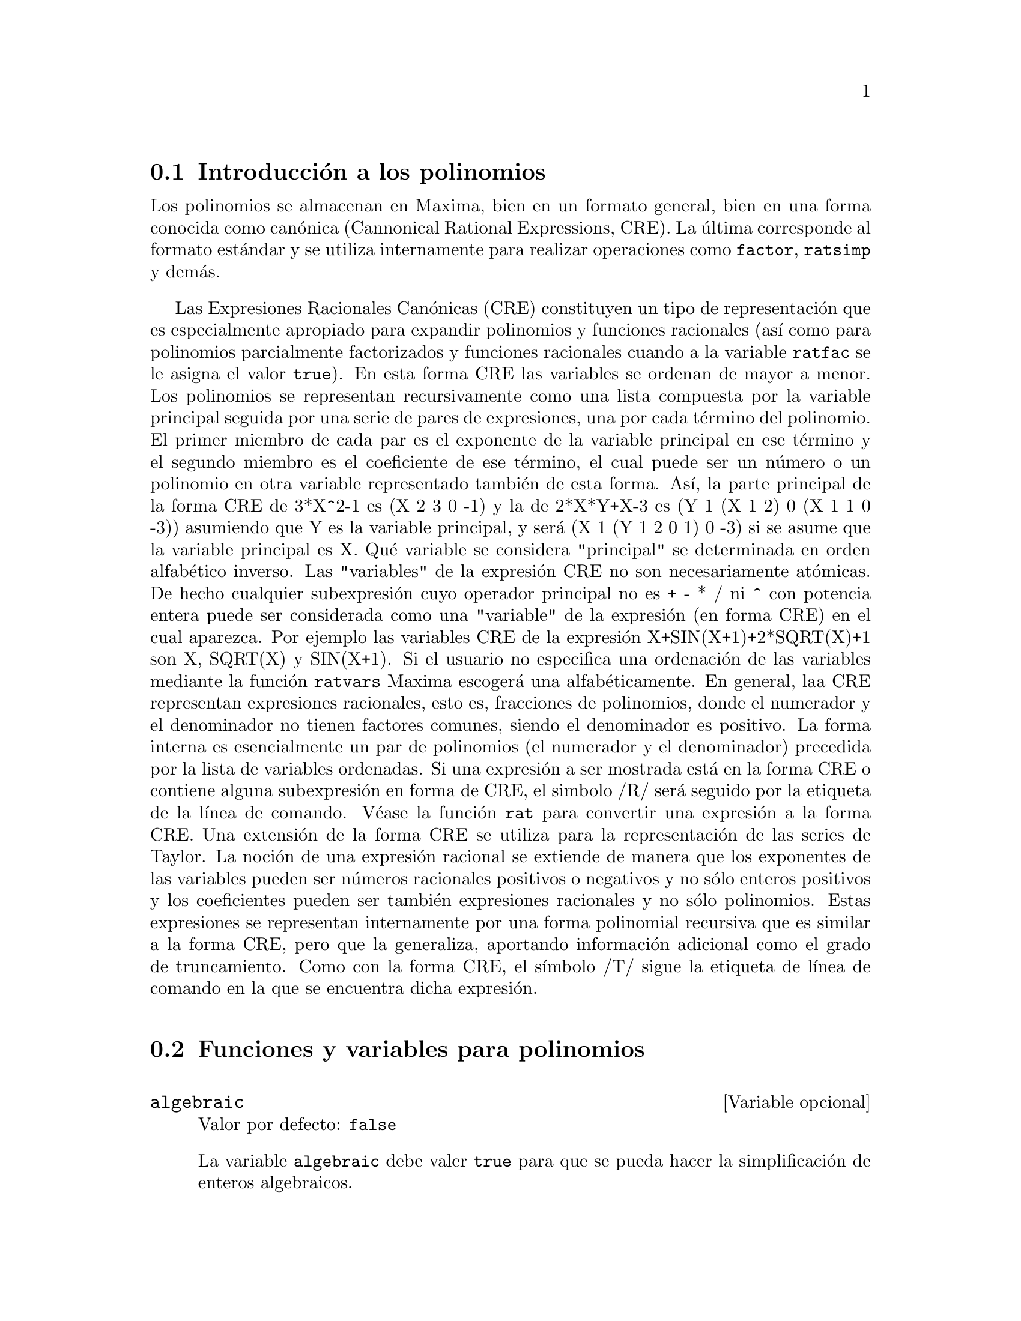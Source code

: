 @c version 1.29
@menu
* Introducci@'on a los polinomios::  
* Funciones y variables para polinomios::  
@end menu

@node Introducci@'on a los polinomios, Funciones y variables para polinomios, Polinomios, Polinomios
@section Introducci@'on a los polinomios

Los polinomios se almacenan en Maxima, bien en un formato general, bien en una forma conocida como can@'onica (Cannonical Rational Expressions, CRE). La @'ultima corresponde al formato est@'andar y se utiliza internamente para realizar operaciones como @code{factor}, @code{ratsimp} y dem@'as.

Las Expresiones Racionales Can@'onicas (CRE) constituyen un tipo de representaci@'on
que es especialmente apropiado para expandir polinomios y funciones racionales
(as@'{@dotless{i}} como para polinomios parcialmente factorizados y funciones racionales cuando a la variable @code{ratfac} se le asigna el valor @code{true}). En esta forma CRE las variables se ordenan de mayor a menor. Los polinomios se representan recursivamente como una lista compuesta por la variable principal seguida por una serie de pares de expresiones,
una por cada t@'ermino del polinomio. El primer miembro
de cada par es el exponente de la variable principal en ese t@'ermino y el
segundo miembro es el coeficiente de ese t@'ermino, el cual puede ser un n@'umero o
un polinomio en otra variable representado tambi@'en de esta forma. As@'{@dotless{i}},
la parte principal de la forma CRE de 3*X^2-1 es (X 2 3 0 -1) y la de
2*X*Y+X-3 es (Y 1 (X 1 2) 0 (X 1 1 0 -3)) asumiendo que Y es la variable principal, y ser@'a (X 1 (Y 1 2 0 1) 0 -3) si se asume que la variable principal es X. Qu@'e variable se considera "principal" se determinada en orden alfab@'etico inverso.
Las "variables" de la expresi@'on CRE no son necesariamente at@'omicas. De hecho
cualquier subexpresi@'on cuyo operador principal no es + - * / ni ^ con potencia entera
puede ser considerada como una "variable" de la expresi@'on (en forma CRE) en 
el cual aparezca. Por ejemplo las variables CRE de la expresi@'on
X+SIN(X+1)+2*SQRT(X)+1 son X, SQRT(X)  y SIN(X+1).  Si el usuario no
especifica una ordenaci@'on de las variables mediante la funci@'on @code{ratvars} 
Maxima escoger@'a una alfab@'eticamente. En general, laa CRE representan expresiones
racionales, esto es, fracciones de polinomios, donde el numerador y
el denominador  no tienen factores comunes, siendo el denominador es
positivo. La forma interna es esencialmente un par de polinomios (el
numerador y el denominador) precedida por la lista de variables ordenadas. Si
una expresi@'on a ser mostrada est@'a en la forma CRE o contiene alguna
subexpresi@'on en forma de CRE, el simbolo /R/ ser@'a seguido por la etiqueta de la l@'{@dotless{i}}nea de comando.
V@'ease la funci@'on @code{rat} para convertir una expresi@'on a la forma CRE. Una
extensi@'on de la forma CRE se utiliza para la representaci@'on de las series de Taylor. La
noci@'on de una expresi@'on racional se extiende de manera que los exponentes de las
variables pueden ser n@'umeros racionales positivos o negativos y no s@'olo
enteros positivos y los coeficientes pueden ser tambi@'en expresiones
racionales y no s@'olo polinomios. Estas expresiones se representan internamente por una forma polinomial recursiva que es similar a la forma CRE, pero que la generaliza, aportando informaci@'on adicional como el grado de truncamiento. Como con la forma CRE, el s@'{@dotless{i}}mbolo /T/ sigue la etiqueta de l@'{@dotless{i}}nea de comando en la que se encuentra dicha expresi@'on.

@node Funciones y variables para polinomios,  , Introducci@'on a los polinomios, Polinomios
@section Funciones y variables para polinomios

@defvr {Variable opcional} algebraic
Valor por defecto: @code{false}

La variable @code{algebraic} debe valer @code{true} para que se pueda hacer la simplificaci@'on de enteros algebraicos.

@end defvr

@defvr {Variable opcional} berlefact
Valor por defecto: @code{true}

Si @code{berlefact} vale @code{false} entonces se utiliza el algoritmo de factorizaci@'on de Kronecker, en caso contrario se utilizar@'a el algoritmo de Berlekamp, que es el que se aplica por defecto.

@end defvr

@deffn {Funci@'on} bezout (@var{p1}, @var{p2}, @var{x})
Es una alternativa a la funci@'on @code{resultant}.  Devuelve una matriz.

@end deffn

@deffn {Funci@'on} bothcoef (@var{expr}, @var{x})
Devuelve una lista cuyo primer miembro es el coeficiente de @var{x} en @var{expr} (que coincide con el que devuelve @code{ratcoef} si @var{expr} est@'a en formato CRE, o el que devuelve @code{coeff} si no est@'a en este formato) y cuyo segundo miembro es la parte restante de @var{expr}. Esto es, @code{[A, B]} donde @code{@var{expr} = A*@var{x} + B}.

Ejemplo:
@c FOLLOWING GENERATED FROM THESE EXPRESSIONS
@c islinear (expr, x) := block ([c],
@c         c: bothcoef (rat (expr, x), x),
@c         is (freeof (x, c) and c[1] # 0))$
@c islinear ((r^2 - (x - r)^2)/x, x);

@example
(%i1) islinear (expr, x) := block ([c],
        c: bothcoef (rat (expr, x), x),
        is (freeof (x, c) and c[1] # 0))$
(%i2) islinear ((r^2 - (x - r)^2)/x, x);
(%o2)                         true
@end example

@end deffn

@deffn {Funci@'on} coeff (@var{expr}, @var{x}, @var{n})
Devuelve el coeficiente de @code{@var{x}^@var{n}} en @var{expr}. El argumento @var{n} puede omitirse si es igual a la unidad. El argumento @var{x} puede ser un @'atomo  o una subexpresi@'on completa de @var{expr}, por ejemplo @code{sin(x)}, @code{a[i+1]}, @code{x + y}, etc. (En este @'ultimo caso, la expresi@'on @code{(x + y)} debe aparecer en @var{expr}).  En ocasiones puede ser necesario expandir o factorizar @var{expr} para hacer @code{@var{x}^@var{n}} expl@'{@dotless{i}}cito, lo cual no hace @code{coeff} autom@'aticamente.

Ejemplos:
@c FOLLOWING GENERATED FROM THESE EXPRESSIONS
@c coeff (2*a*tan(x) + tan(x) + b = 5*tan(x) + 3, tan(x));
@c coeff (y + x*%e^x + 1, x, 0);

@example
(%i1) coeff (2*a*tan(x) + tan(x) + b = 5*tan(x) + 3, tan(x));
(%o1)                      2 a + 1 = 5
(%i2) coeff (y + x*%e^x + 1, x, 0);
(%o2)                         y + 1
@end example

@end deffn

@deffn {Funci@'on} combine (@var{expr})
Simplifica la suma @var{expr} combinando t@'erminos de con igual denominador reduci@'endolos a un @'unico t@'ermino.

@c NEED EXAMPLE HERE
@end deffn

@deffn {Funci@'on} content (@var{p_1}, @var{x_1}, ..., @var{x_n})
Devuelve una lista cuyo primer miembro es el m@'aximo com@'un divisor de los coeficientes de los t@'erminos del polinomio @var{p_1} de variable @var{x_n} (este es el contenido) y cuyo segundo miembro es el polinomio @var{p_1} dividido por el contenido.
@c APPEARS TO WORK AS ADVERTISED -- ONLY x_n HAS ANY EFFECT ON THE RESULT
@c WHAT ARE THE OTHER VARIABLES x_1 THROUGH x_{n-1} FOR ??

Ejemplos:
@c FOLLOWING GENERATED FROM THESE EXPRESSIONS
@c content (2*x*y + 4*x^2*y^2, y);

@example
(%i1) content (2*x*y + 4*x^2*y^2, y);
                                   2
(%o1)                   [2 x, 2 x y  + y]
@end example

@end deffn

@deffn {Funci@'on} denom (@var{expr})
Devuelve el denominador de la expresi@'on racional @var{expr}.

@end deffn

@deffn {Funci@'on} divide (@var{p_1}, @var{p_2}, @var{x_1}, ..., @var{x_n})
Calcula el cociente y el resto del polinomio @var{p_1} dividido por el polinomio @var{p_2}, siendo la variable principal @var{x_n}.
@c SPELL OUT THE PURPOSE OF THE OTHER VARIABLES
Las otras funciones son como en la funci@'on @code{ratvars}. El resultado es una lista cuyo primer miembro es el cociente y el segundo miembro el resto.

Ejemplos:
@c FOLLOWING GENERATED FROM THESE EXPRESSIONS
@c divide (x + y, x - y, x);
@c divide (x + y, x - y);

@example
(%i1) divide (x + y, x - y, x);
(%o1)                       [1, 2 y]
(%i2) divide (x + y, x - y);
(%o2)                      [- 1, 2 x]
@end example

@noindent
N@'otese que @code{y} es la variable principal en el segundo ejemplo.

@end deffn

@deffn {Funci@'on} eliminate ([@var{eqn_1}, ..., @var{eqn_n}], [@var{x_1}, ..., @var{x_k}])
Elimina variables de ecuaciones (o de expresiones que se supone valen cero) tomando resultantes sucesivas. Devuelve una lista con @code{@var{n} - @var{k}} expresiones y @var{k} variables @var{x_1}, ..., @var{x_k} eliminadas.  Primero se elimina  @var{x_1} dando @code{@var{n} - 1} expresiones, despu@'es se elimina @code{x_2}, etc.  Si @code{@var{k} = @var{n}} entonces se devuelve una lista con una @'unica expresi@'on, libre de las variables @var{x_1}, ..., @var{x_k}. En este caso se llama a @code{solve} para resolver la @'ultima resultante para la @'ultima variable.

Ejemplo:
@c FOLLOWING GENERATED FROM THESE EXPRESSIONS
@c expr1: 2*x^2 + y*x + z;
@c expr2: 3*x + 5*y - z - 1;
@c expr3: z^2 + x - y^2 + 5;
@c eliminate ([expr3, expr2, expr1], [y, z]);

@example
(%i1) expr1: 2*x^2 + y*x + z;
                                      2
(%o1)                    z + x y + 2 x
(%i2) expr2: 3*x + 5*y - z - 1;
(%o2)                  - z + 5 y + 3 x - 1
(%i3) expr3: z^2 + x - y^2 + 5;
                          2    2
(%o3)                    z  - y  + x + 5
(%i4) eliminate ([expr3, expr2, expr1], [y, z]);
             8         7         6          5          4
(%o4) [7425 x  - 1170 x  + 1299 x  + 12076 x  + 22887 x

                                    3         2
                            - 5154 x  - 1291 x  + 7688 x + 15376]
@end example

@end deffn

@deffn {Funci@'on} ezgcd (@var{p_1}, @var{p_2}, @var{p_3}, ...)
Devuelve una lista cuyo primer elemento es el m@'aximo com@'un divisor (mcd) de los polinomios @var{p_1}, @var{p_2}, @var{p_3}, ...  siendo los miembros restantes los mismos polinomios divididos por el mcd. Se utiliza siempre el algoritmo @code{ezgcd}.

@end deffn

@defvr {Variable opcional} facexpand
Valor por defecto: @code{true}

La variable @code{facexpand} controla si los factores irreducibles devueltos por @code{factor} est@'an en formato expandido (por defecto) o recursivo  (CRE normal).

@end defvr

@deffn {Funci@'on} factcomb (@var{expr})
Trata de combinar los coeficientes de los factoriales de @var{expr} con los mismos factoriales, convirtiendo, por ejemplo, @code{(n + 1)*n!} en @code{(n + 1)!}.

Si la variable @code{sumsplitfact} vale @code{false} har@'a que @code{minfactorial} se aplique despu@'es de @code{factcomb}.

@end deffn

@deffn {Funci@'on} factor (@var{expr})
@deffnx {Funci@'on} factor (@var{expr}, @var{p})

Factoriza la expresi@'on @var{expr}, que puede contener
cualquier n@'umero de variables o funciones, en factores 
irreducibles respecto de los enteros. La llamada 
@code{factor (@var{expr}, @var{p})} factoriza @var{expr} 
en el campo de los racionales con un elemento a@~nadido cuyo 
polinomio m@'{@dotless{i}}nimo es @var{p}.

La funci@'on @code{factor} utiliza a @code{ifactors} 
para factorizar enteros.

Si la variable @code{factorflag} vale @code{false} suprime 
la factorizaci@'on de los factores enteros en las expresiones racionales.

La variable @code{dontfactor} puede contener una lista 
de variables con respecto a las cuales no se factorizar@'a 
(inicialmente est@'a vac@'{@dotless{i}}a). Tampoco se 
factorizar@'a respecto de cualesquiera otra variables que sean menos importantes (seg@'un la ordenaci@'on que se sigue en el formato CRE) que aquellas que se encuentran en la lista @code{dontfactor}.

Si la variable @code{savefactors} vale @code{true}, los 
factores de una expresi@'on en forma de producto se guardar@'an 
por ciertas funciones a fin de acelerar posteriores factorizaciones 
de expresiones que contengan algunos de estos mismos factores.

Si @code{berlefact} vale @code{false} entonces se utiliza el 
algoritmo de factorizaci@'on de Kronecker, en caso contrario se 
utilizar@'a el algoritmo de Berlekamp, que es el que se aplica por defecto.

Si la variable @code{intfaclim} vale @code{true}, Maxima desistir@'a de
factorizar enteros si no encuentra ning@'un factor despu@'es de las
divisiones tentativas y de aplicar el m@'etodo rho de Pollard. Si vale
@code{false} (este es el caso cuando el usuario invoca expl@'{@dotless{i}}citamente
a @code{factor}), se intentar@'a la factorizaci@'on completa del entero. El valor
asignado a @code{intfaclim} se utiliza en llamadas internas a @code{factor}. As@'{@dotless{i}},
se puede cambiar el valor de @code{intfaclim} para evitar que Maxima dedique
un tiempo prohibitivo a factorizar n@'umeros enteros grandes.

Ejemplos:
@c EXAMPLES BELOW ADAPTED FROM examples (factor)
@c factor (2^63 - 1);
@c factor (-8*y - 4*x + z^2*(2*y + x));
@c -1 - 2*x - x^2 + y^2 + 2*x*y^2 + x^2*y^2;
@c block ([dontfactor: [x]], factor (%/36/(1 + 2*y + y^2)));
@c factor (1 + %e^(3*x));
@c factor (1 + x^4, a^2 - 2);
@c factor (-y^2*z^2 - x*z^2 + x^2*y^2 + x^3);
@c (2 + x)/(3 + x)/(b + x)/(c + x)^2;
@c ratsimp (%);
@c partfrac (%, x);
@c map ('factor, %);
@c ratsimp ((x^5 - 1)/(x - 1));
@c subst (a, x, %);
@c factor (%th(2), %);
@c factor (1 + x^12);
@c factor (1 + x^99);

@example
(%i1) factor (2^63 - 1);
                    2
(%o1)              7  73 127 337 92737 649657
(%i2) factor (-8*y - 4*x + z^2*(2*y + x));
(%o2)               (2 y + x) (z - 2) (z + 2)
(%i3) -1 - 2*x - x^2 + y^2 + 2*x*y^2 + x^2*y^2;
                2  2        2    2    2
(%o3)          x  y  + 2 x y  + y  - x  - 2 x - 1
(%i4) block ([dontfactor: [x]], factor (%/36/(1 + 2*y + y^2)));
                       2
                     (x  + 2 x + 1) (y - 1)
(%o4)                ----------------------
                           36 (y + 1)
(%i5) factor (1 + %e^(3*x));
                      x         2 x     x
(%o5)              (%e  + 1) (%e    - %e  + 1)
(%i6) factor (1 + x^4, a^2 - 2);
                    2              2
(%o6)             (x  - a x + 1) (x  + a x + 1)
(%i7) factor (-y^2*z^2 - x*z^2 + x^2*y^2 + x^3);
                       2
(%o7)              - (y  + x) (z - x) (z + x)
(%i8) (2 + x)/(3 + x)/(b + x)/(c + x)^2;
                             x + 2
(%o8)               ------------------------
                                           2
                    (x + 3) (x + b) (x + c)
(%i9) ratsimp (%);
                4                  3
(%o9) (x + 2)/(x  + (2 c + b + 3) x

     2                       2             2                   2
 + (c  + (2 b + 6) c + 3 b) x  + ((b + 3) c  + 6 b c) x + 3 b c )
(%i10) partfrac (%, x);
           2                   4                3
(%o10) - (c  - 4 c - b + 6)/((c  + (- 2 b - 6) c

     2              2         2                2
 + (b  + 12 b + 9) c  + (- 6 b  - 18 b) c + 9 b ) (x + c))

                 c - 2
 - ---------------------------------
     2                             2
   (c  + (- b - 3) c + 3 b) (x + c)

                         b - 2
 + -------------------------------------------------
             2             2       3      2
   ((b - 3) c  + (6 b - 2 b ) c + b  - 3 b ) (x + b)

                         1
 - ----------------------------------------------
             2
   ((b - 3) c  + (18 - 6 b) c + 9 b - 27) (x + 3)
(%i11) map ('factor, %);
              2
             c  - 4 c - b + 6                 c - 2
(%o11) - ------------------------- - ------------------------
                2        2                                  2
         (c - 3)  (c - b)  (x + c)   (c - 3) (c - b) (x + c)

                       b - 2                        1
            + ------------------------ - ------------------------
                             2                          2
              (b - 3) (c - b)  (x + b)   (b - 3) (c - 3)  (x + 3)
(%i12) ratsimp ((x^5 - 1)/(x - 1));
                       4    3    2
(%o12)                x  + x  + x  + x + 1
(%i13) subst (a, x, %);
                       4    3    2
(%o13)                a  + a  + a  + a + 1
(%i14) factor (%th(2), %);
                       2        3        3    2
(%o14)   (x - a) (x - a ) (x - a ) (x + a  + a  + a + 1)
(%i15) factor (1 + x^12);
                       4        8    4
(%o15)               (x  + 1) (x  - x  + 1)
(%i16) factor (1 + x^99);
                 2            6    3
(%o16) (x + 1) (x  - x + 1) (x  - x  + 1)

   10    9    8    7    6    5    4    3    2
 (x   - x  + x  - x  + x  - x  + x  - x  + x  - x + 1)

   20    19    17    16    14    13    11    10    9    7    6
 (x   + x   - x   - x   + x   + x   - x   - x   - x  + x  + x

    4    3            60    57    51    48    42    39    33
 - x  - x  + x + 1) (x   + x   - x   - x   + x   + x   - x

    30    27    21    18    12    9    3
 - x   - x   + x   + x   - x   - x  + x  + 1)
@end example

@end deffn

@defvr {Variable opcional} factorflag
Valor por defecto: @code{false}

@c WHAT IS THIS ABOUT EXACTLY ??
Si @code{factorflag} vale @code{false} se evita la factorizaci@'on de factores enteros de expresiones racionales.

@end defvr

@deffn {Funci@'on} factorout (@var{expr}, @var{x_1}, @var{x_2}, ...)
Reorganiza la suma @var{expr} como una suma de t@'erminos de la forma @code{f (@var{x_1}, @var{x_2}, ...)*g} donde @code{g} es un producto de expresiones que no contienen ning@'un @var{x_i} y @code{f} se factoriza.
@c NEED EXAMPLE HERE

@end deffn

@deffn {Funci@'on} factorsum (@var{expr})
Intenta agrupar t@'erminos en los factores de @var{expr} que son sumas en grupos de t@'erminos tales que su suma sea factorizable. La funci@'on @code{factorsum} puede restablecer el recuperar de @code{expand ((x + y)^2 + (z + w)^2)} pero no puede recuperar @code{expand ((x + 1)^2 + (x + y)^2)} porque los t@'erminos tienen variables comunes.

Ejemplo:
@c FOLLOWING GENERATED FROM THESE EXPRESSIONS
@c expand ((x + 1)*((u + v)^2 + a*(w + z)^2));
@c factorsum (%);

@example
(%i1) expand ((x + 1)*((u + v)^2 + a*(w + z)^2));
           2      2                            2      2
(%o1) a x z  + a z  + 2 a w x z + 2 a w z + a w  x + v  x

                                     2        2    2            2
                        + 2 u v x + u  x + a w  + v  + 2 u v + u
(%i2) factorsum (%);
                                   2          2
(%o2)            (x + 1) (a (z + w)  + (v + u) )
@end example

@end deffn

@deffn {Funci@'on} fasttimes (@var{p_1}, @var{p_2})
Calcula el producto de los polinomios @var{p_1} y @var{p_2} utilizando un algoritmo especial. Los polinomios @code{p_1} y @code{p_2} deben ser multivariantes, densos y aproximadamente del mismo tama@~no. La multiplicaci@'on cl@'asica es de orden @code{n_1 n_2} donde @code{n_1} es el grado de  @code{p_1} y  @code{n_2} el grado de @code{p_2}. La funci@'on @code{fasttimes} es de orden @code{max (n_1, n_2)^1.585}.

@end deffn

@deffn {Funci@'on} fullratsimp (@var{expr})
Aplica repetidamente @code{ratsimp} a una expresi@'on, seguida de simplificaciones no racionales, hasta que no se obtienen m@'as transformaciones; entonces devuelve el resultado.

En presencia de expresiones no racionales, una llamada a @code{ratsimp} seguida de una simplificaci@'on no racional ("general") puede no ser suficiente para conseguir un resultado simplificado. En ocasiones ser@'an necesarias m@'as de una llamada a @code{ratsimp}, que es lo que hace precisamente @code{fullratsimp}.

Ejemplo:
@c FOLLOWING GENERATED FROM THESE EXPRESSIONS
@c expr: (x^(a/2) + 1)^2*(x^(a/2) - 1)^2/(x^a - 1);
@c ratsimp (expr);
@c fullratsimp (expr);
@c rat (expr);

@example
(%i1) expr: (x^(a/2) + 1)^2*(x^(a/2) - 1)^2/(x^a - 1);
                       a/2     2   a/2     2
                     (x    - 1)  (x    + 1)
(%o1)                -----------------------
                              a
                             x  - 1
(%i2) ratsimp (expr);
                          2 a      a
                         x    - 2 x  + 1
(%o2)                    ---------------
                              a
                             x  - 1
(%i3) fullratsimp (expr);
                              a
(%o3)                        x  - 1
(%i4) rat (expr);
                       a/2 4       a/2 2
                     (x   )  - 2 (x   )  + 1
(%o4)/R/             -----------------------
                              a
                             x  - 1
@end example

@end deffn

@deffn {Funci@'on} fullratsubst (@var{a}, @var{b}, @var{c})
Similar a @code{ratsubst} excepto por el hecho de que se llama a @'{@dotless{i}} misma recursivamente hasta que el resultado deja de cambiar. Esta funci@'on es @'util cuando la expresi@'on a sustituir y la que la sustituye tienen variables comunes.

La funci@'on @code{fullratsubst} tambi@'en acepta sus argumentos en el formato de @code{lratsubst}.

Es necesario ejecutar @code{load ("lrats")} para cargar @code{fullratsubst} y @code{lratsubst}.

Ejemplos:
@c EXPRESSIONS ADAPTED FROM demo ("lrats")
@c CAN PROBABLY CUT OUT THE lratsubst STUFF (lratsubst HAS ITS OWN DESCRIPTION)
@c load ("lrats")$
@c subst ([a = b, c = d], a + c);
@c lratsubst ([a^2 = b, c^2 = d], (a + e)*c*(a + c));
@c lratsubst (a^2 = b, a^3);
@c ratsubst (b*a, a^2, a^3);
@c fullratsubst (b*a, a^2, a^3);
@c fullratsubst ([a^2 = b, b^2 = c, c^2 = a], a^3*b*c);
@c fullratsubst (a^2 = b*a, a^3);
@c errcatch (fullratsubst (b*a^2, a^2, a^3));

@example
(%i1) load ("lrats")$
@end example
@itemize @bullet
@item
@code{subst} puede hacer sustituciones m@'ultiples;
@code{lratsubst} es an@'aloga a @code{subst}.
@end itemize
@example
(%i2) subst ([a = b, c = d], a + c);
(%o2)                         d + b
(%i3) lratsubst ([a^2 = b, c^2 = d], (a + e)*c*(a + c));
(%o3)                (d + a c) e + a d + b c
@end example
@itemize @bullet
@item
Si s@'olo se quiere una sustituci@'on, entonces se puede dar una @'unica ecuaci@'on como primer argumento.
@end itemize
@example
(%i4) lratsubst (a^2 = b, a^3);
(%o4)                          a b
@end example
@itemize @bullet
@item
@code{fullratsubst} equivale a @code{ratsubst}, 
excepto por el hecho de que se llama a @'{@dotless{i}} misma recursivamente hasta que el resultado deja de cambiar.
@end itemize
@example
(%i5) ratsubst (b*a, a^2, a^3);
                               2
(%o5)                         a  b
(%i6) fullratsubst (b*a, a^2, a^3);
                                 2
(%o6)                         a b
@end example
@itemize @bullet
@item
@code{fullratsubst} tambi@'en acepta una lista de ecuaciones o una s@'ola ecuaci@'on como primer argumento.
@end itemize
@example
(%i7) fullratsubst ([a^2 = b, b^2 = c, c^2 = a], a^3*b*c);
(%o7)                           b
(%i8) fullratsubst (a^2 = b*a, a^3);
                                 2
(%o8)                         a b
@end example
@itemize @bullet
@item
@c REWORD THIS SENTENCE
@code{fullratsubst} puede caer en una recursi@'on infinita.
@end itemize
@example
(%i9) errcatch (fullratsubst (b*a^2, a^2, a^3));

*** - Lisp stack overflow. RESET
@end example

@end deffn

@deffn {Funci@'on} gcd (@var{p_1}, @var{p_2}, @var{x_1}, ...)
Devuelve el m@'aximo com@'un divisor de @var{p_1} y @var{p_2}.
La variable @code{gcd} determiona qu@'e algoritmo se va a utilizar.
Asign@'andole a @code{gcd} los valores @code{ez}, @code{subres}, @code{red}
o @code{spmod}, se seleccionan los algoritmos @code{ezgcd}, 
subresultante @code{prs}, reducido o modular, respectivamente.
Si @code{gcd} vale @code{false} entonces @code{gcd(@var{p_1}, 
@var{p_2}, @var{x})} devolver@'a siempre 1 para cualquier @var{x}.
Muchas funciones (por ejemplo,  @code{ratsimp}, @code{factor}, etc.)
hacen uso de @code{gcd} impl@'{@dotless{i}}citamente.  
En caso de polinomios homog@'eneos se recomienda darle a 
@code{gcd} el valor @code{subres}.  Para calcular un m@'aximo 
com@'un divisor en presencia de ra@'{@dotless{i}}ces, como en
 @code{gcd (@var{x}^2 - 2*sqrt(2)*@var{x} + 2, @var{x} - sqrt(2))},
la variable @code{algebraic} debe igualarse
a @code{true} y @code{gcd} no puede ser @code{ez}.

Se recomienda utilizar el algoritmo @code{subres} en lugar de @code{red},
por ser aqu@'el m@'as moderno.

Si la variable @code{gcd}, cuyo valor por defecto es @code{spmod},
vale @code{false}, no se calcular@'a el m@'aximo com@'un divisor 
cuando las expresiones se conviertan a su forma can@'onica (CRE),
lo que redundar@'a en ocasiones en mayor rapidez de c@'alculo.


@end deffn

@deffn {Funci@'on} gcdex (@var{f}, @var{g})
@deffnx {Funci@'on} gcdex (@var{f}, @var{g}, @var{x})
Devuelve una lista @code{[@var{a}, @var{b}, @var{u}]} en la que @var{u} es el m@'aximo com@'un divisor (mcd) de @var{f} y @var{g}, e igual a @code{@var{a} @var{f} + @var{b} @var{g}}.
Los argumentos @var{f} y @var{g} deben ser polinomios univariantes, o indicarles la variable principal @var{x} en caso de ser multivariantes. 

La funci@'on @code{gcdex} implementa el algoritmo de Euclides, en el que tenemos una secuencia de @code{L[i]: [a[i], b[i], r[i]]} todos ellos ortogonales a @code{[f, g, -1]} siendo el siguiente calculado a partir de @code{q = quotient(r[i]/r[i+1])} y @code{L[i+2]: L[i] - q L[i+1]}; el proceso termina en @code{L[i+1]} cuando el resto @code{r[i+2]} se anula.

@c FOLLOWING GENERATED FROM THESE EXPRESSIONS
@c gcdex (x^2 + 1, x^3 + 4);
@c % . [x^2 + 1, x^3 + 4, -1];

@example
(%i1) gcdex (x^2 + 1, x^3 + 4);
                       2
                      x  + 4 x - 1  x + 4
(%o1)/R/           [- ------------, -----, 1]
                           17        17
(%i2) % . [x^2 + 1, x^3 + 4, -1];
(%o2)/R/                        0
@end example

@c AQUI FALTA PARRAFO

@end deffn


@c CHOOSE ONE CHARACTERIZATION OF "GAUSSIAN INTEGERS" AND USE IT WHERE GAUSSIAN INTEGERS ARE REFERENCED
@deffn {Funci@'on} gcfactor (@var{n})
Factoriza el entero gaussiano @var{n} como producto, a su vez, de enteros gaussianos, (un entero gaussiano es de la forma@code{@var{a} + @var{b} @code{%i}} donde @var{a} y @var{b} son n@'umeros enteros). Los factores se normalizan de manera que tanto la parte real como imaginaria sean no negativas.
@c NEED EXAMPLES HERE

@end deffn

@c CHOOSE ONE CHARACTERIZATION OF "GAUSSIAN INTEGERS" AND USE IT WHERE GAUSSIAN INTEGERS ARE REFERENCED
@deffn {Funci@'on} gfactor (@var{expr})
Factoriza el polinomio @var{expr} sobre los enteros gaussianos (un entero gaussiano es de la forma@code{@var{a} + @var{b} @code{%i}} donde @var{a} y @var{b} son n@'umeros enteros).
@c "This is like" -- IS IT THE SAME OR NOT ??
Es como @code{factor (@var{expr}, @var{a}^2+1)} donde @var{a} vale @code{%i}.

Ejemplo:
@c FOLLOWING GENERATED FROM THESE EXPRESSIONS
@c gfactor (x^4 - 1);

@example
(%i1) gfactor (x^4 - 1);
(%o1)           (x - 1) (x + 1) (x - %i) (x + %i)
@end example

@end deffn

@deffn {Funci@'on} gfactorsum (@var{expr})
Esta funci@'on es similar a @code{factorsum} pero aplica @code{gfactor} en lugar de @code{factor}.

@end deffn

@deffn {Funci@'on} hipow (@var{expr}, @var{x})
Devuelve el mayor exponente expl@'{@dotless{i}}cito de  @var{x} en @var{expr}.
El argumento@var{x} puede ser una variable o una expresi@'on general.
Si @var{x} no aparece en @var{expr}, @code{hipow} devuelve @code{0}.

La funci@'on @code{hipow} no tiene en cuenta expresiones equivalentes a @code{expr}.
En particular, @code{hipow} no expande @code{expr}, de manera que @code{hipow (@var{expr}, @var{x})} y @code{hipow (expand (@var{expr}, @var{x}))} pueden dar resultados diferentes.

Ejemplos:

@example
(%i1) hipow (y^3 * x^2 + x * y^4, x);
(%o1)                           2
(%i2) hipow ((x + y)^5, x);
(%o2)                           1
(%i3) hipow (expand ((x + y)^5), x);
(%o3)                           5
(%i4) hipow ((x + y)^5, x + y);
(%o4)                           5
(%i5) hipow (expand ((x + y)^5), x + y);
(%o5)                           0
@end example

@end deffn

@defvr {Variable opcional} intfaclim
Valor por defecto: @code{true}

Si vale @code{true}, Maxima  desistir@'a de
factorizar enteros si no encuentra ning@'un factor despu@'es de las
divisiones tentativas y de aplicar el m@'etodo rho de Pollard, por lo que 
la factorizaci@'on puede quedar incompleta.

Si vale @code{false} (este es el caso cuando el usuario invoca expl@'{@dotless{i}}citamente
a @code{factor}), se intentar@'a la factorizaci@'on completa del entero. El valor
asignado a @code{intfaclim} se utiliza en llamadas internas a @code{factor}. A la variable
@code{intfaclim} se le asigna el valor @code{false} cuando se calculan factores desde las
funciones @code{divisors}, @code{divsum} y @code{totient}.
@c ANY OTHERS ??

@c WHAT ARE THESE MYSTERIOUS INTERNAL CALLS ?? (LET'S JUST LIST THE FUNCTIONS INVOLVED)
Las llamadas internas a @code{factor} respetan el valor dado por el usuario a @code{intfaclim}.
Asignando a @code{intfaclim} el valor @code{true} se puede reducir  el tiempo que Maxima dedica a
factorizar enteros grandes.
@c NEED EXAMPLES HERE

@end defvr


@defvr {Variable opcional} keepfloat
Valor por defecto: @code{false}

Si @code{keepfloat} vale @code{true}, los n@'umeros decimales en coma flotante no se racionalizan cuando las expresiones que los contienen se convierten al formato can@'onico racional (CRE).
@c NEED EXAMPLES HERE

@end defvr

@deffn {Funci@'on} lratsubst (@var{L}, @var{expr})
Esta funci@'on es similar a @code{subst (@var{L}, @var{expr})}, excepto por el hecho de que utiliza @code{ratsubst} en lugar de @code{subst}.

El primer argumento de @code{lratsubst} es una ecuaci@'on o lista de ecuaciones id@'enticas en formato a las aceptadas por @code{subst}.  Las sustituciones se hacen en el orden dado por la lista de ecuaciones, esto es, de izquierda a derecha.

La instrucci@'on @code{load ("lrats")} carga @code{fullratsubst} y @code{lratsubst}.

Ejemplos:
@c EXPRESSIONS ADAPTED FROM demo ("lrats")
@c THIS STUFF CAN PROBABLY STAND REVISION -- EXAMPLES DON'T SEEM VERY ENLIGHTENING
@c load ("lrats")$
@c subst ([a = b, c = d], a + c);
@c lratsubst ([a^2 = b, c^2 = d], (a + e)*c*(a + c));
@c lratsubst (a^2 = b, a^3);

@example
(%i1) load ("lrats")$
@end example
@itemize @bullet
@item
@code{subst} can carry out multiple substitutions.
@code{lratsubst} is analogous to @code{subst}.
@end itemize
@example
(%i2) subst ([a = b, c = d], a + c);
(%o2)                         d + b
(%i3) lratsubst ([a^2 = b, c^2 = d], (a + e)*c*(a + c));
(%o3)                (d + a c) e + a d + b c
@end example
@itemize @bullet
@item
If only one substitution is desired, then a single
equation may be given as first argument.
@end itemize
@example
(%i4) lratsubst (a^2 = b, a^3);
(%o4)                          a b
@end example

@end deffn


@defvr {Variable opcional} modulus
Valor por defecto: @code{false}

Si @code{modulus} es un n@'umero positivo @var{p}, las operaciones con n@'umeros racionales (como los devueltos por @code{rat} y funciones asociadas) se realizan m@'odulo @var{p}, utilizando el llamado sistema de m@'odulo balanceado, en el que @code{@var{n} m@'odulo @var{p}} se define como un entero @var{k} de @code{[-(@var{p}-1)/2, ..., 0, ..., (@var{p}-1)/2]}
si @var{p} es impar, o de @code{[-(@var{p}/2 - 1), ..., 0, ...., @var{p}/2]} si @var{p} es par, de tal manera que @code{@var{a} @var{p} + @var{k}} es igual a @var{n} para alg@'un entero @var{a}.
@c NEED EXAMPLES OF "BALANCED MODULUS" HERE

@c FALTA PARRAFO POCO LEGIBLE

Normalmente a @code{modulus} se le asigna un n@'umero primo. Se acepta que a @code{modulus} se le asigne un entero positivo no primo, pero se obtendr@'a un mensaje de aviso. Maxima permitir@'a que a @code{modulus} se le asigne cero o un entero negativo, aunque no est@'e clara su utilidad.

@c NEED EXAMPLES HERE
@end defvr

@deffn {Funci@'on} num (@var{expr})
Devuelve el numerador de @var{expr} si se trata de una fracci@'on. Si @var{expr} no es una fracci@'on, se devuelve @var{expr}.

La funci@'on @code{num} eval@'ua su argumento.

@c NEED SOME EXAMPLES HERE
@end deffn

@deffn {Funci@'on} polydecomp (@var{p}, @var{x})

Descompone el polinomio @var{p} de variable @var{x} en una composici@'on funcional de polinomios en @var{x}. 
La funci@'on @code{polydecomp} devuelve una lista @code{[@var{p_1}, ..., @var{p_n}]} tal que 

@example
lambda([x],p_1)(lambda ([x],p_2)(...(lambda([x],p_n)(x))...))
@end example

es igual a  @var{p}.
El grado de @var{p_i} es mayor que 1 para @var{i} menor que @var{n}.

Esta descomposici@'on no es @'unica.

Ejemplos:

@c ===beg===
@c polydecomp (x^210, x);
@c p : expand (subst (x^3 - x - 1, x, x^2 - a));
@c polydecomp (p, x);
@c ===end===
@example
(%i1) polydecomp (x^210, x);
                          7   5   3   2
(%o1)                   [x , x , x , x ]
(%i2) p : expand (subst (x^3 - x - 1, x, x^2 - a));
                6      4      3    2
(%o2)          x  - 2 x  - 2 x  + x  + 2 x - a + 1
(%i3) polydecomp (p, x);
                        2       3
(%o3)                 [x  - a, x  - x - 1]
@end example

La siguiente funci@'on compone @code{L = [e_1, ..., e_n]} como funciones de @code{x};
se trata de la inversa de @code{polydecomp}:

@c ===beg===
@c compose (L, x) :=
@c   block ([r : x], for e in L do r : subst (e, x, r), r) $
@c ===end===
@example
compose (L, x) :=
  block ([r : x], for e in L do r : subst (e, x, r), r) $
@end example

Se vuelve a obtener el resultado del ejemplo de m@'as arriba haciendo uso de @code{compose}:

@c ===beg===
@c polydecomp (compose ([x^2 - a, x^3 - x - 1], x), x);
@c ===end===
@example
(%i3) polydecomp (compose ([x^2 - a, x^3 - x - 1], x), x);
                        2       3
(%o3)                 [x  - a, x  - x - 1]
@end example

N@'otese que aunque @code{compose (polydecomp (@var{p}, @var{x}), @var{x})}
devuelve siempre @var{p} (sin expandir),
@code{polydecomp (compose ([@var{p_1}, ..., @var{p_n}], @var{x}), @var{x})}  @i{no}
devuelve necesariamente @code{[@var{p_1}, ..., @var{p_n}]}:

@c ===beg===
@c polydecomp (compose ([x^2 + 2*x + 3, x^2], x), x);
@c polydecomp (compose ([x^2 + x + 1, x^2 + x + 1], x), x);
@c ===end===
@example
(%i4) polydecomp (compose ([x^2 + 2*x + 3, x^2], x), x);
                          2       2
(%o4)                   [x  + 2, x  + 1]
(%i5) polydecomp (compose ([x^2 + x + 1, x^2 + x + 1], x), x);
                      2       2
                     x  + 3  x  + 5
(%o5)               [------, ------, 2 x + 1]
                       4       2
@end example

@end deffn

@deffn {Funci@'on} quotient (@var{p_1}, @var{p_2})
@deffnx {Funci@'on} quotient (@var{p_1}, @var{p_2}, @var{x_1}, ..., @var{x_n})
Devuelve el polinomio @var{p_1} dividido por el polinomio @var{p_2}. Los argumentos @var{x_1}, ..., @var{x_n} se interpretan como en la funci@'on @code{ratvars}.

La funci@'on @code{quotient} devuelve el primer elemento de la lista devuelta por @code{divide}.

@c NEED SOME EXAMPLES HERE
@end deffn


@deffn {Funci@'on} rat (@var{expr})
@deffnx {Funci@'on} rat (@var{expr}, @var{x_1}, ..., @var{x_n})
Convierte @var{expr} al formato can@'onico racional (canonical rational expression o CRE) expandiendo y combinando todos los t@'erminos sobre un denominador com@'un y cancelando el m@'aximo com@'un divisor del numerador y denominador, as@'{@dotless{i}} como convirtiendo n@'umeros decimales en coma flotante a n@'umeros racionales dentro de la tolerancia indicada por @code{ratepsilon}. Las variables se ordenan de acuerdo a @var{x_1}, ..., @var{x_n} si se han especificado, como en la funci@'on @code{ratvars}.

En general, @code{rat} no simplifica otras funciones que no sean la suma @code{+}, resta @code{-}, multiplicaci@'on @code{*}, divisi@'on @code{/} y exponenciaci@'on de exponente entero, mientras que @code{ratsimp} s@'{@dotless{i}} lo hace.
N@'otese que los @'atomos (n@'umeros y variables) en expresiones en formato CRE no son los mismos que en el formato general.
Por ejemplo, @code{rat(x)- x} devuelve @code{rat(0)}, que tiene una representaci@'on interna diferente de 0.

@c FALTA PARRAFO QUE NECESITA CLARIFICACION EN VERSION INGLESA

Si @code{ratprint} vale @code{false} no aparecer@'an mensajes informando al usuario sobre la conversi@'on de n@'umeros decimales en coma flotante a n@'umeros racionales.

Si @code{keepfloat} vale @code{true} no se convertir@'an n@'umeros decimales en coma flotante a n@'umeros racionales.

V@'eanse tambi@'en @code{ratexpand} y  @code{ratsimp}.

Ejemplos:
@c ===beg===
@c ((x - 2*y)^4/(x^2 - 4*y^2)^2 + 1)*(y + a)*(2*y + x)
@c         / (4*y^2 + x^2);
@c rat (%, y, a, x);
@c ===end===
@example
(%i1) ((x - 2*y)^4/(x^2 - 4*y^2)^2 + 1)*(y + a)*(2*y + x)
         / (4*y^2 + x^2);
                                           4
                                  (x - 2 y)
              (y + a) (2 y + x) (------------ + 1)
                                   2      2 2
                                 (x  - 4 y )
(%o1)         ------------------------------------
                              2    2
                           4 y  + x
(%i2) rat (%, y, a, x);
                            2 a + 2 y
(%o2)/R/                    ---------
                             x + 2 y
@end example

@end deffn

@defvr {Variable opcional} ratalgdenom
Valor por defecto: @code{true}

Si @code{ratalgdenom} vale @code{true}, se permite la racionalizaci@'on de denominadores eliminando radicales.
La variable @code{ratalgdenom} s@'olo tiene efecto cuando expresiones en formato can@'onico (CRE) est@'an siendo utilizadas en modo algebraico.

@end defvr

@deffn {Funci@'on} ratcoef (@var{expr}, @var{x}, @var{n})
@deffnx {Funci@'on} ratcoef (@var{expr}, @var{x})
Devuelve el coeficiente de la expresi@'on @code{@var{x}^@var{n}} dentro de la expresi@'on @var{expr}. Si se omite, @var{n} se considera igual a 1.

El valor devuelto est@'a libre de las variables en @var{x}, excepto quiz@'as en un sentido no racional. Si no existe un coeficiente de este tipo se devuelve 0.

La funci@'on @code{ratcoef} expande y simplifica racionalmente su primer argumento, por lo que puede dar una respuesta diferente a la dada por la funci@'on @code{coeff}, la cual tiene un car@'acter puramente sint@'actico.
As@'{@dotless{i}}, @code{ratcoef ((x + 1)/y + x, x)} devuelve @code{(y + 1)/y}, 
mientras que @code{coeff} devuelve 1.

La llamada @code{ratcoef (@var{expr}, @var{x}, 0)}, siendo @var{expr} una suma, devuelve una suma formada por los t@'erminos que no contienen @var{x}.

Puesto que @var{expr} se simplifica racionalmente antes de ser examinada, algunos coeficientes puede que no aparezcan como en la expresi@'on original.

Ejemplo:
@c FOLLOWING GENERATED FROM THESE EXPRESSIONS
@c s: a*x + b*x + 5$
@c ratcoef (s, a + b);

@example
(%i1) s: a*x + b*x + 5$
(%i2) ratcoef (s, a + b);
(%o2)                           x
@end example
@c NEED MORE EXAMPLES HERE

@end deffn

@deffn {Funci@'on} ratdenom (@var{expr})
Devuelve el denominador de @var{expr}, despu@'es de transformar @var{expr} al formato can@'onico (CRE). El valor retornado est@'a tambi@'en en formato CRE.

@c ACTUALLY THE CONVERSION IS CARRIED OUT BY ratf BUT THAT'S WHAT $rat CALLS
El argumento @var{expr} se transforma al formato CRE por la funci@'on @code{rat}, a menos que ya est@'e en este formato.
Esta conversi@'on puede cambiar la forma de @var{expr} colocando todos sus t@'erminos sobre un denominador com@'un.

La funci@'on @code{denom} es parecida, pero devuelve una expresi@'on general en lugar de una CRE. Tampoco @code{denom} intenta colocar todos sus t@'erminos sobre un denominador com@'un, de manera que algunas expresiones que son consideradas como divisiones por @code{ratdenom}, no son tales para @code{denom}.

@c NEEDS AN EXAMPLE HERE
@end deffn

@defvr {Variable opcional} ratdenomdivide
Valor por defecto: @code{true}

Si @code{ratdenomdivide} vale @code{true}, la funci@'on @code{ratexpand} expande una fracci@'on en la que el numerador es una suma en una suma de divisiones. En otro caso, @code{ratexpand} reduce una suma de divisiones a una @'unica fracci@'on, cuyo numerador es la suma de los denominadores de cada fracci@'on.

Examples:
@example
(%i1) expr: (x^2 + x + 1)/(y^2 + 7);
                            2
                           x  + x + 1
(%o1)                      ----------
                              2
                             y  + 7
(%i2) ratdenomdivide: true$
(%i3) ratexpand (expr);
                       2
                      x        x        1
(%o3)               ------ + ------ + ------
                     2        2        2
                    y  + 7   y  + 7   y  + 7
(%i4) ratdenomdivide: false$
(%i5) ratexpand (expr);
                            2
                           x  + x + 1
(%o5)                      ----------
                              2
                             y  + 7
(%i6) expr2: a^2/(b^2 + 3) + b/(b^2 + 3);
                                     2
                           b        a
(%o6)                    ------ + ------
                          2        2
                         b  + 3   b  + 3
(%i7) ratexpand (expr2);
                                  2
                             b + a
(%o7)                        ------
                              2
                             b  + 3
@end example

@end defvr


@deffn {Funci@'on} ratdiff (@var{expr}, @var{x})
Deriva la expresi@'on racional @var{expr} con respecto a @var{x}.
El argumento @var{expr} debe ser una fracci@'on algebraica o un polinomio en @var{x}.
El argumento @var{x} puede ser una variable o una subexpresi@'on de @var{expr}.
@c NOT CLEAR (FROM READING CODE) HOW x OTHER THAN A VARIABLE IS HANDLED --
@c LOOKS LIKE (a+b), 10*(a+b), (a+b)^2 ARE ALL TREATED LIKE (a+b);
@c HOW TO DESCRIBE THAT ??

El resultado equivale al devuelto por @code{diff}, aunque es posible que se obtenga en una forma diferente.
La funci@'on @code{ratdiff} puede ser m@'as r@'apida que @code{diff} en expresiones racionales.

La funci@'on @code{ratdiff} devuelve una expresi@'on en formato can@'onico o CRE si @code{expr} es tambi@'en una expresi@'on CRE. En otro caso, @code{ratdiff} devuelve una expresi@'on general.

La funci@'on @code{ratdiff} considera @'unicamente la dependencia de @var{expr} respecto de @var{x}, ignorando cualquier dependencia establecida por @code{depends}.

Ejemplo:
@c FOLLOWING GENERATED FROM THESE EXPRESSIONS
@c expr: (4*x^3 + 10*x - 11)/(x^5 + 5);
@c ratdiff (expr, x);
@c expr: f(x)^3 - f(x)^2 + 7;
@c ratdiff (expr, f(x));
@c expr: (a + b)^3 + (a + b)^2;
@c ratdiff (expr, a + b);

@example
(%i1) expr: (4*x^3 + 10*x - 11)/(x^5 + 5);
                           3
                        4 x  + 10 x - 11
(%o1)                   ----------------
                              5
                             x  + 5
(%i2) ratdiff (expr, x);
                    7       5       4       2
                 8 x  + 40 x  - 55 x  - 60 x  - 50
(%o2)          - ---------------------------------
                          10       5
                         x   + 10 x  + 25
(%i3) expr: f(x)^3 - f(x)^2 + 7;
                         3       2
(%o3)                   f (x) - f (x) + 7
(%i4) ratdiff (expr, f(x));
                           2
(%o4)                   3 f (x) - 2 f(x)
(%i5) expr: (a + b)^3 + (a + b)^2;
                              3          2
(%o5)                  (b + a)  + (b + a)
(%i6) ratdiff (expr, a + b);
                    2                    2
(%o6)            3 b  + (6 a + 2) b + 3 a  + 2 a
@end example

@end deffn

@deffn {Funci@'on} ratdisrep (@var{expr})
Devuelve su argumento como una expresi@'on general.
Si @var{expr} es una expresi@'on general, se devuelve sin cambios.

Normalmente se invoca a @code{ratdisrep} a fin de convertir una expresi@'on en formato can@'onico (CRE) al formato general, lo que puede ser utilizado si se quiere parar el contagio que produce el formato CRE, o para utilizar funciones racionales en contextos no racionales.

V@'ease tambi@'en @code{totaldisrep}.

@end deffn


@defvr {Variable opcional} ratepsilon
Valor por defecto: 2.0e-8

La variable @code{ratepsilon} guarda la tolerancia utilizada en la conversi@'on de n@'umeros decimales en coma flotante a n@'umeros racionales.

@c NEED EXAMPLES HERE
@end defvr

@deffn {Funci@'on} ratexpand (@var{expr})
@deffnx {Variable opcional} ratexpand
Expande @var{expr} multiplicando productos de sumas y sumas con exponentes, combinando fracciones con com@'un denominador, cancelando el m@'aximo com@'un divisor del numerador y del denominador y luego dividiendo los sumandos del numerador por el denominador.

El valor que devuelve @code{ratexpand} es una expresi@'on general, incluso cuando @var{expr} est@'a en formato can@'onico o CRE.

Si la variable @code{ratexpand} vale @code{true} har@'a que las expresiones CRE se expandan completamente cuando se conviertan al formato general o se muestren en el terminal, mientras que si vale @code{false} se mostrar@'an de forma recursiva. V@'ease tambi@'en @code{ratsimp}.

Si @code{ratdenomdivide} vale @code{true},
@code{ratexpand} expande una fracci@'on en la que el numerador es una suma en una suma de fracciones, todas ellas con denominador com@'un. En otro caso, @code{ratexpand} reduce una suma de fracciones en una @'unica fracci@'on, cuyo numerador es la suma de los numeradores de cada fracci@'on.

Si @code{keepfloat} vale @code{true}, los n@'umeros decimales en coma flotante no se racionalizan cuando las expresiones que los contienen se convierten al formato can@'onico racional (CRE).

Ejemplos:
@c FOLLOWING GENERATED FROM THESE EXPRESSIONS
@c ratexpand ((2*x - 3*y)^3);
@c expr: (x - 1)/(x + 1)^2 + 1/(x - 1);
@c expand (expr);
@c ratexpand (expr);

@example
(%i1) ratexpand ((2*x - 3*y)^3);
                     3         2       2        3
(%o1)          - 27 y  + 54 x y  - 36 x  y + 8 x
(%i2) expr: (x - 1)/(x + 1)^2 + 1/(x - 1);
                         x - 1       1
(%o2)                   -------- + -----
                               2   x - 1
                        (x + 1)
(%i3) expand (expr);
                    x              1           1
(%o3)          ------------ - ------------ + -----
                2              2             x - 1
               x  + 2 x + 1   x  + 2 x + 1
(%i4) ratexpand (expr);
                        2
                     2 x                 2
(%o4)           --------------- + ---------------
                 3    2            3    2
                x  + x  - x - 1   x  + x  - x - 1
@end example

@end deffn


@defvr {Variable opcional} ratfac
Valor por defecto: @code{false}

Si @code{ratfac} vale @code{true}, las expresiones can@'onicas (CRE) se manipulan en una forma parcialmente factorizada.

Durante las operaciones racionales, las expresiones se mantienen completamente factorizadas tanto como sea posible sin llamar a @code{factor}. Esto deber@'{@dotless{i}}a ahorrar espacio y tiempo en algunos c@'alculos. El numerador y denominador se hacen primos relativos, por ejemplo @code{rat ((x^2 - 1)^4/(x + 1)^2)} devuelve @code{(x - 1)^4 (x + 1)^2)}, pero los factores dentro de cada parte pueden no ser primos relativos.

En el paquete @code{ctensr} sobre manipulaci@'on de tensores por componentes, los tensores de Ricci, Einstein, Riemann y Weyl y la curvatura escalar se factorizan autom@'aticamente si @code{ratfac} vale @code{true}; 
@i{@code{ratfac} debe activarse @'unicamente en aquellos casos en los que se sabe que el n@'umero de t@'erminos de las componentes tensoriales es pequ@~no.}

Nota: Los esquemas de comportamiento basados en @code{ratfac} y @code{ratweight} son incompatibles y no se debe  pretender usarlos al mismo tiempo.

@c NEED EXAMPLES HERE
@end defvr

@deffn {Funci@'on} ratnumer (@var{expr})
Devuelve el numerador de @var{expr}, despu@'es de reducir @var{expr} a su forma can@'onica (CRE).
El valor retornado est@'a tambi@'en en formato CRE.

@c ACTUALLY THE CONVERSION IS CARRIED OUT BY ratf BUT THAT'S WHAT $rat CALLS
El argumento @var{expr} se transforma al formato CRE por la funci@'on @code{rat}, a menos que ya est@'e en este formato.
Esta conversi@'on puede cambiar la forma de @var{expr} colocando todos sus t@'erminos sobre un denominador com@'un.

Es parecida a la funci@'on @code{num}, pero devuelve una expresi@'on general en lugar de una CRE.
Adem@'as, @code{num} no intenta colocar todos los t@'erminos sobre un denominador com@'un, de manera que algunas expresiones que son consideradas fracciones por @code{ratnumer} no se consideran como tales por @code{num}.

@c NEEDS AN EXAMPLE HERE
@end deffn

@deffn {Funci@'on} ratnump (@var{expr})
Devuelve @code{true} si @var{expr} es un entero literal o una fracci@'on de enteros literales, en caso contrario devuelve @code{false}.

@end deffn

@deffn {Funci@'on} ratp (@var{expr})
Devuelve @code{true} si @var{expr} es una expresi@'on can@'onica racional (canonical rational expression o CRE) o una CRE extendida, en caso contrario devuelve @code{false}.

Las expresiones CRE son creadas por @code{rat} y funciones asociadas. Las CRE extendidas son creadas por @code{taylor} y funciones asociadas.

@end deffn

@defvr {Variable opcional} ratprint
Valor por defecto: @code{true}

Si @code{ratprint} vale @code{true}, se muestra al usuario un mensaje dando cuenta de la conversi@'on de n@'umeros decimales en coma flotante a formato racional.

@end defvr

@deffn {Funci@'on} ratsimp (@var{expr})
@deffnx {Funci@'on} ratsimp (@var{expr}, @var{x_1}, ..., @var{x_n})
Simplifica la expresi@'on @var{expr} y todas sus subexpresiones, incluyendo los argumentos de funciones no racionales. El resultado es un cociente de dos polinomios en una forma recursiva, esto es, los coeficientes de la variable principal son polinomios respecto de las otras variables. Las variables pueden incluir funciones no racionales, como @code{sin (x^2 + 1)}, y los argumentos de tales funciones son tambi@'en racionalmente simplificados.

La llamada @code{ratsimp (@var{expr}, @var{x_1}, ..., @var{x_n})} permite la simplificaci@'on racional con la especificaci@'on del orden de las variables, como en @code{ratvars}.

Si @code{ratsimpexpons} vale @code{true}, @code{ratsimp} se aplica a los exponentes de las expresiones durante la simplificaci@'on.

V@'ease tambi@'en @code{ratexpand}. N@'otese que @code{ratsimp} se ve afectada por algunas de las variables globales que controlan a @code{ratexpand}.

Ejemplos:
@c FOLLOWING GENERATED FROM THESE EXPRESSIONS
@c sin (x/(x^2 + x)) = exp ((log(x) + 1)^2 - log(x)^2);
@c ratsimp (%);
@c ((x - 1)^(3/2) - (x + 1)*sqrt(x - 1))/sqrt((x - 1)*(x + 1));
@c ratsimp (%);
@c x^(a + 1/a), ratsimpexpons: true;

@example
(%i1) sin (x/(x^2 + x)) = exp ((log(x) + 1)^2 - log(x)^2);
                                         2      2
                   x         (log(x) + 1)  - log (x)
(%o1)        sin(------) = %e
                  2
                 x  + x
(%i2) ratsimp (%);
                             1          2
(%o2)                  sin(-----) = %e x
                           x + 1
(%i3) ((x - 1)^(3/2) - (x + 1)*sqrt(x - 1))/sqrt((x - 1)*(x + 1));
                       3/2
                (x - 1)    - sqrt(x - 1) (x + 1)
(%o3)           --------------------------------
                     sqrt((x - 1) (x + 1))
(%i4) ratsimp (%);
                           2 sqrt(x - 1)
(%o4)                    - -------------
                                 2
                           sqrt(x  - 1)
(%i5) x^(a + 1/a), ratsimpexpons: true;
                               2
                              a  + 1
                              ------
                                a
(%o5)                        x
@end example

@end deffn


@defvr {Variable opcional} ratsimpexpons
Valor por defecto: @code{false}

Si @code{ratsimpexpons} vale @code{true}, @code{ratsimp} se aplica a los exponentes de las expresiones durante la simplificaci@'on.

@c NEED AN EXAMPLE HERE -- RECYCLE THE ratsimpexpons EXAMPLE FROM ratsimp ABOVE
@end defvr


@deffn {Funci@'on} ratsubst (@var{a}, @var{b}, @var{c})
Sustituye @var{b} por @var{a} en @var{c} y devuelve la expresi@'on resultante.
@c "ETC" SUGGESTS THE READER KNOWS WHAT ELSE GOES THERE -- NOT LIKELY THE CASE
El argumento @var{b} puede ser una suma, un producto, una potencia, etc.

@c WHAT, EXACTLY, DOES ratsubst KNOW ??
La funci@'on @code{ratsubst} reconoce el significado de las expresiones, mientras que @code{subst} tan solo realiza sustituciones sint@'acticas. As@'{@dotless{i}} por ejemplo, @code{subst (a, x + y, x + y + z)} devuelve @code{x + y + z}
cuando @code{ratsubst} devuelve @code{z + a}.

Si @code{radsubstflag} vale @code{true},
@code{ratsubst} sustituye radicales en expresiones que no los contienen expl@'{@dotless{i}}citamente.

Ejemplos:
@c EXAMPLES BELOW ADAPTED FROM examples (ratsubst)
@c WITH SOME ADDITIONAL STUFF
@c ratsubst (a, x*y^2, x^4*y^3 + x^4*y^8);
@c cos(x)^4 + cos(x)^3 + cos(x)^2 + cos(x) + 1;
@c ratsubst (1 - sin(x)^2, cos(x)^2, %);
@c ratsubst (1 - cos(x)^2, sin(x)^2, sin(x)^4);
@c radsubstflag: false$
@c ratsubst (u, sqrt(x), x);
@c radsubstflag: true$
@c ratsubst (u, sqrt(x), x);

@example
(%i1) ratsubst (a, x*y^2, x^4*y^3 + x^4*y^8);
                              3      4
(%o1)                      a x  y + a
(%i2) cos(x)^4 + cos(x)^3 + cos(x)^2 + cos(x) + 1;
               4         3         2
(%o2)       cos (x) + cos (x) + cos (x) + cos(x) + 1
(%i3) ratsubst (1 - sin(x)^2, cos(x)^2, %);
            4           2                     2
(%o3)    sin (x) - 3 sin (x) + cos(x) (2 - sin (x)) + 3
(%i4) ratsubst (1 - cos(x)^2, sin(x)^2, sin(x)^4);
                        4           2
(%o4)                cos (x) - 2 cos (x) + 1
(%i5) radsubstflag: false$
(%i6) ratsubst (u, sqrt(x), x);
(%o6)                           x
(%i7) radsubstflag: true$
(%i8) ratsubst (u, sqrt(x), x);
                                2
(%o8)                          u
@end example

@end deffn

@deffn {Funci@'on} ratvars (@var{x_1}, ..., @var{x_n})
@deffnx {Funci@'on} ratvars ()
@deffnx {Variable del sistema} ratvars
Declara como variables principales @var{x_1}, ..., @var{x_n} en expresiones racionales. Si @var{x_n} est@'a presente en una expresi@'on racional, se considerar@'a como variable principal. Si no est@'a presente, entonces se considerar@'a principal a la variable @var{x_[n-1]} si aparece en la expresi@'on, se contin@'ua as@'{@dotless{i}} hasta @var{x_1}, que se considerar@'a como variable principal s@'olo si ninguna de las variables que le siguen est@'a presente en la expresi@'on.

Si una variable de la expresi@'on racional no est@'a presente en la lista @code{ratvars}, se le dar@'a una prioridad inferior a la de @var{x_1}.

Los argumentos de @code{ratvars} pueden ser tanto variables como funciones no racionales como @code{sin(x)}.

La variable @code{ratvars} es una lista que contiene los argumentos pasados a la funci@'on @code{ratvars} la @'ultima vez que fue invocada. Cada llamada a la funci@'on @code{ratvars} reinicializa la lista. La llamada @code{ratvars ()} vac@'{@dotless{i}}a la lista.

@c NEED EXAMPLES HERE
@end deffn

@deffn {Funci@'on} ratweight (@var{x_1}, @var{w_1}, ..., @var{x_n}, @var{w_n})
@deffnx {Funci@'on} ratweight ()
Asigna un peso @var{w_i} a la variable @var{x_i}. Un t@'ermino ser@'a reemplazado por 0 si su peso excede el valor de la variable @code{ratwtlvl} (por defecto no se realiza el truncamiento). El peso de un t@'ermino es la suma de los productos de los pesos de las variables que lo forman multiplicados por sus exponentes. Por ejemplo, el peso de @code{3 x_1^2 x_2} es @code{2 w_1 + w_2}. El truncamiento basado en @code{ratwtlvl} solamente se lleva a cabo cuando se multiplican o se elevan a potencias expresiones can@'onicas (CRE).

La llamada @code{ratweight ()} devuelve la lista acumulada de asignaciones de pesos.

Nota: Los esquemas de comportamiento basados en @code{ratfac} y @code{ratweight} son incompatibles y no se debe  pretender usarlos al mismo tiempo.

Ejemplos:
@c FOLLOWING GENERATED FROM THESE EXPRESSIONS
@c ratweight (a, 1, b, 1);
@c expr1: rat(a + b + 1)$
@c expr1^2;
@c ratwtlvl: 1$
@c expr1^2;

@example
(%i1) ratweight (a, 1, b, 1);
(%o1)                     [a, 1, b, 1]
(%i2) expr1: rat(a + b + 1)$
(%i3) expr1^2;
                  2                  2
(%o3)/R/         b  + (2 a + 2) b + a  + 2 a + 1
(%i4) ratwtlvl: 1$
(%i5) expr1^2;
(%o5)/R/                  2 b + 2 a + 1
@end example

@end deffn

@defvr {Variable del sistema} ratweights
Valor por defecto: @code{[]}

La variable @code{ratweights} es una lista que contiene los pesos asignados por @code{ratweight}.
Las lista es acumulativa, en el sentido de que cada llamada a @code{ratweight} a@~nade nuevos elementos a la lista.

@end defvr

@defvr {Variable opcional} ratwtlvl
Valor por defecto: @code{false}

La variable @code{ratwtlvl} se utiliza en combinaci@'on con la funci@'on @code{ratweight} para controlar el truncamiento de expresiones racionales can@'onicas (CRE). Con el valor por defecto, @code{false}, no se produce truncamiento alguno.

@end defvr

@deffn {Funci@'on} remainder (@var{p_1}, @var{p_2})
@deffnx {Funci@'on} remainder (@var{p_1}, @var{p_2}, @var{x_1}, ..., @var{x_n})
Devuelve el resto de la divisi@'on del polinomio @var{p_1} entre @var{p_2}. Los argumentos @var{x_1}, ..., @var{x_n} se interpretan como en @code{ratvars}.

La funci@'on @code{remainder} devuelve el segundo elemento de la lista retornada por @code{divide}.

@c NEED SOME EXAMPLES HERE
@end deffn

@deffn {Funci@'on} resultant (@var{p_1}, @var{p_2}, @var{x})
@deffnx {Variable} resultant
Calcula la resultante de los dos polinomios @var{p_1} y @var{p_2}, eliminando la variable @var{x}.
La resultante es un determinante de los coeficientes de @var{x} en @var{p_1} y @var{p_2}, que es igual a cero si s@'olo si @var{p_1} y @var{p_2} tienen un factor com@'un no constante.

Si @var{p_1} o @var{p_2} pueden ser factorizados, puede ser necesario llamar a @code{factor} antes que invocar a @code{resultant}.

La variable @code{resultant} controla qu@'e algoritmo ser@'a utilizado para calcular la resultante.
@c  FALTA COMPLETAR PARRAFO

La funci@'on @code{bezout} toma los mismos argumentos que @code{resultant} y devuelve una matriz. El determinante del valor retornado es la resultante buscada.

@c NEED AN EXAMPLE HERE
@end deffn

@defvr {Variable opcional} savefactors
Valor por defecto: @code{false}

@c "certain functions" -- WHICH ONES ??
Si @code{savefactors} vale @code{true}, los factores de una expresi@'on producto se almacenan por ciertas funciones a fin de acelerar posteriores factorizaciones de expresiones que contengan algunos de estos factores.

@end defvr

@c FALTA DEFINICION DE sqfr


@deffn {Funci@'on} tellrat (@var{p_1}, ..., @var{p_n})
@deffnx {Funci@'on} tellrat ()
A@~nade al anillo de enteros algebraicos conocidos por Maxima los elementos que son soluciones de los polinomios @var{p_1}, ..., @var{p_n}. Cada argumento @var{p_i} es un polinomio de coeficientes enteros.

La llamada @code{tellrat (@var{x})} hace que se sustituya 0 por @var{x} en las funciones racionales.

La llamada @code{tellrat ()} devuelve una lista con las sustituciones actuales.

A la variable @code{algebraic} se le debe asignar el valor @code{true} a fin de poder realizar la simplificaci@'on de enteros algebraicos.

Maxima reconoce la unidad imaginaria @code{%i} y todas las ra@'{@dotless{i}}ces de los enteros.

La instrucci@'on @code{untellrat} borra todas las propiedades de @code{tellrat}.

Es ambiguo aplicar @code{tellrat} a un polinomio multivariante tal como @code{tellrat (x^2 - y^2)}, pues no se sabe si sustituir @code{@var{y}^2} por @code{@var{x}^2} o al rev@'es. Maxima sigue un cierto orden, pero si el usuario quiere especificar uno en concreto, puede hacerlo mediante la sintaxis @code{tellrat (y^2 = x^2)}, que indica que se ponga @code{@var{x}^2} en lugar de @code{@var{y}^2}.

Ejemplos:
@c EXAMPLE ADAPTED FROM example (tellrat)
@c 10*(%i + 1)/(%i + 3^(1/3));
@c ev (ratdisrep (rat(%)), algebraic);
@c tellrat (1 + a + a^2);
@c 1/(a*sqrt(2) - 1) + a/(sqrt(3) + sqrt(2));
@c ev (ratdisrep (rat(%)), algebraic);
@c tellrat (y^2 = x^2);

@example
(%i1) 10*(%i + 1)/(%i + 3^(1/3));
                           10 (%i + 1)
(%o1)                      -----------
                                  1/3
                            %i + 3
(%i2) ev (ratdisrep (rat(%)), algebraic);
             2/3      1/3              2/3      1/3
(%o2)    (4 3    - 2 3    - 4) %i + 2 3    + 4 3    - 2
(%i3) tellrat (1 + a + a^2);
                            2
(%o3)                     [a  + a + 1]
(%i4) 1/(a*sqrt(2) - 1) + a/(sqrt(3) + sqrt(2));
                      1                 a
(%o4)           ------------- + -----------------
                sqrt(2) a - 1   sqrt(3) + sqrt(2)
(%i5) ev (ratdisrep (rat(%)), algebraic);
         (7 sqrt(3) - 10 sqrt(2) + 2) a - 2 sqrt(2) - 1
(%o5)    ----------------------------------------------
                               7
(%i6) tellrat (y^2 = x^2);
                        2    2   2
(%o6)                 [y  - x , a  + a + 1]
@end example

@end deffn

@deffn {Funci@'on} totaldisrep (@var{expr})
Convierte cada subexpresi@'on  de @var{expr} del formato can@'onico (CRE) al general y devuelve el resultado.
Si @var{expr} est@'a en formato CRE entonces @code{totaldisrep} es id@'entico a @code{ratdisrep}.

La funci@'on @code{totaldisrep} puede ser @'util para modificar expresiones como las ecuaciones, listas, matrices, etc., que tienen algunas subexpresiones en formato CRE.

@c NEED EXAMPLES HERE
@end deffn

@deffn {Funci@'on} untellrat (@var{x_1}, ..., @var{x_n})
Elimina de @var{x_1}, ..., @var{x_n} las propiedades relacionadas con @code{tellrat}.

@c NEED EXAMPLES HERE
@end deffn
